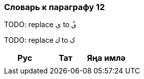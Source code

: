 === Словарь к параграфу 12

TODO: replace   `ې` to `ىُ`

TODO: replace `ك`  to `ک`

|===
| Рус  |  Тат  |  Яңа имлә

| | |
|===